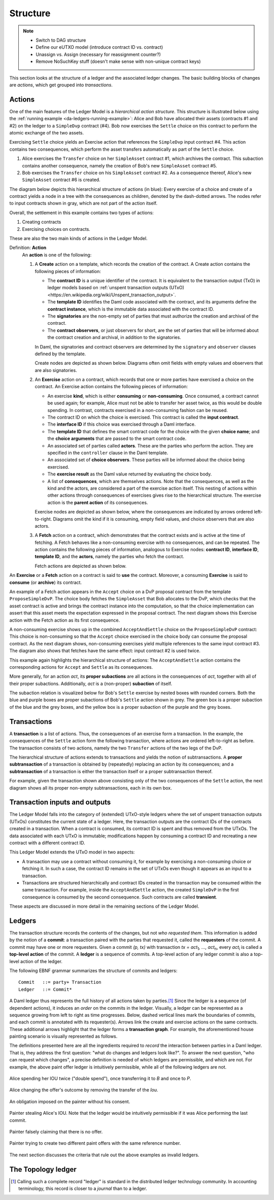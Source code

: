.. Copyright (c) 2023 Digital Asset (Switzerland) GmbH and/or its affiliates. All rights reserved.
.. SPDX-License-Identifier: Apache-2.0

   

   
.. _ledger-structure:

Structure
#########

.. note::
   * Switch to DAG structure

   * Define our eUTXO model (introduce contract ID vs. contract)
     
   * Unassign vs. Assign (necessary for reassignment counter?)

   * Remove NoSuchKey stuff (doesn't make sense with non-unique contract keys)

   


This section looks at the structure of a ledger and the associated ledger
changes. The basic building blocks of changes are *actions*, which get grouped
into *transactions*.

.. _actions:

Actions
*******

One of the main features of the Ledger Model is a *hierarchical action structure*.
This structure is illustrated below using the :ref:`running example <da-ledgers-running-example>`:
Alice and Bob have allocated their assets (contracts #1 and #2) on the ledger to a ``SimpleDvp`` contract (#4).
Bob now exercises the ``Settle`` choice on this contract to perform the atomic exchange of the two assets.

Exercising ``Settle`` choice yields an Exercise action that references the ``SimpleDvp`` input contract #4.
This action contains two consequences, which perform the asset transfers automatically as part of the ``Settle`` choice.

#. Alice exercises the ``Transfer`` choice on her ``SimpleAsset`` contract #1, which archives the contract.
   This subaction contains another consequence, namely the creation of Bob's new ``SimpleAsset`` contract #5.
   
#. Bob exercises the ``Transfer`` choice on his ``SimpleAsset`` contract #2.
   As a consequence thereof, Alice's new ``SimpleAsset`` contract #6 is created.

The diagram below depicts this hierarchical structure of actions (in blue):
Every exercise of a choice and create of a contract yields a node in a tree with the consequences as children,
denoted by the dash-dotted arrows.
The nodes refer to input contracts shown in gray, which are not part of the action itself.

.. https://lucid.app/lucidchart/f3f49c7c-d257-4136-9dcb-39750f45c24d/edit
.. image:: ./images/dvp-settle-action.svg
   :alt: The settlement action on the ``SimpleDvp`` contract between Alice and Bob, with the two legs of the swap as consequences.

Overall, the settlement in this example contains two types of actions:

#. Creating contracts

#. Exercising choices on contracts.

These are also the two main kinds of actions in the Ledger Model.

.. _def-action:

Definition: **Action**
  An **action** is one of the following:

  #. A **Create** action on a template, which records the creation of the contract.
     A Create action contains the following pieces of information:

     * The **contract ID** is a unique identifier of the contract.
       It is equivalent to the transaction output (TxO) in ledger models based on :ref:`unspent transaction outputs (UTxO) <https://en.wikipedia.org/wiki/Unspent_transaction_output>`.

     * The **template ID** identifies the Daml code associated with the contract,
       and its arguments define the **contract instance**, which is the immutable data associated with the contract ID.

     * The **signatories** are the non-empty set of parties that must authorize the creation and archival of the contract.

     * The **contract observers**, or just observers for short, are the set of parties that will be informed about the contract creation and archival, in addition to the signatories.

     In Daml, the signatories and contract observers are determined by the ``signatory`` and ``observer`` clauses defined by the template.
   
     Create nodes are depicted as shown below.
     Diagrams often omit fields with empty values and observers that are also signatories.

     .. https://lucid.app/lucidchart/31888b88-d836-457d-a4a8-05e3e161e07f/edit
     .. image:: ./images/create-node.svg
        :align: center
        :width: 30%
        :alt: The structure of a **Create** node.
   
  #. An **Exercise** action on a contract, which records that one or more parties have exercised a choice on the contract.
     An Exercise action contains the following pieces of information:

     * An exercise **kind**, which is either **consuming** or
       **non-consuming**. Once consumed, a contract cannot be used again;
       for example, Alice must not be able to transfer her asset twice, as this would be double spending.
       In contrast, contracts exercised in a non-consuming fashion can be reused.
      
     * The contract ID on which the choice is exercised.
       This contract is called the **input contract**.

     * The **interface ID** if this choice was exercised through a Daml interface.

     * The **template ID** that defines the smart contract code for the choice with the given **choice name**;
       and the **choice arguments** that are passed to the smart contract code.
     
     * An associated set of parties called **actors**.
       These are the parties who perform the action.
       They are specified in the ``controller`` clause in the Daml template.

     * An associated set of **choice observers**.
       These parties will be informed about the choice being exercised.

     * The **exercise result** as the Daml value returned by evaluating the choice body.

     * A list of **consequences**, which are themselves actions. Note that
       the consequences, as well as the kind and the actors, are
       considered a part of the exercise action itself. This nesting of
       actions within other actions through consequences of exercises
       gives rise to the hierarchical structure.
       The exercise action is the **parent action** of its consequences.

     Exercise nodes are depicted as shown below, where the consequences are indicated by arrows ordered left-to-right.
     Diagrams omit the kind if it is consuming, empty field values, and choice observers that are also actors.

     .. https://lucid.app/lucidchart/ce3c7eb2-081e-4ac4-af92-5efc11d21c17/edit
     .. image:: ./images/exercise-node.svg
        :align: center
        :width: 30%
        :alt: The structure of an **Exercise** node.

  #. A **Fetch** action on a contract, which demonstrates that the contract exists and is active at the time of
     fetching.
     A Fetch behaves like a non-consuming exercise with no consequences, and can be repeated.
     The action contains the following pieces of information, analogous to Exercise nodes: **contract ID**, **interface ID**, **template ID**, and the **actors**, namely the parties who fetch the contract.

     Fetch actions are depicted as shown below.

     .. https://lucid.app/lucidchart/27844d5e-0cdb-4f22-8f67-e97f3839e613/edit
     .. image:: ./images/fetch-node.svg
        :align: center
        :width: 30%
        :alt: The structure of a **Fetch** node.


An **Exercise** or a **Fetch** action on a contract is said to **use** the contract.
Moreover, a consuming **Exercise** is said to **consume** (or **archive**) its contract.

An example of a Fetch action appears in the ``Accept`` choice on a DvP proposal contract from the template ``ProposeSimpleDvP``.
The choice body fetches the ``SimpleAsset`` that Bob allocates to the DvP,
which checks that the asset contract is active and brings the contract instance into the computation,
so that the choice implementation can assert that this asset meets the expectation expressed in the proposal contract.
The next diagram shows this Exercise action with the Fetch action as its first consequence.

.. https://lucid.app/lucidchart/556f7b43-565f-4b94-b670-719135a77bec/edit
.. image:: ./images/dvp-propose-accept-action.svg
   :align: center
   :width: 100%
   :alt: The accept action on Alice's ``ProposeSimpleDvP`` exercised by Bob.

A non-consuming exercise shows up in the combined ``AcceptAndSettle`` choice on the ``ProposeSimpleDvP`` contract:
This choice is non-consuming so that the ``Accept`` choice exercised in the choice body can consume the proposal contract.
As the next diagram shows, non-consuming exercises yield multiple references to the same input contract #3.
The diagram also shows that fetches have the same effect: input contract #2 is used twice.

.. https://lucid.app/lucidchart/fdcc5894-e013-499e-ba85-de16300381a8/edit
.. image:: ./images/dvp-propose-accept-and-settle-action.svg
   :align: center
   :width: 100%
   :alt: The accept-and-settle action on Alice's ``ProposeSimpleDvP`` exercised by Bob.

This example again highlights the hierarchical structure of actions:
The ``AcceptAndSettle`` action contains the corresponding actions for ``Accept`` and ``Settle`` as its consequences.

More generally, for an action `act`, its **proper subactions** are all actions in the consequences of
`act`, together with all of their proper subactions.
Additionally, `act` is a (non-proper) **subaction** of itself.

The subaction relation is visualized below for Bob's ``Settle`` exercise by nested boxes with rounded corners.
Both the blue and purple boxes are proper subactions of Bob's ``Settle`` action shown in grey.
The green box is a proper subaction of the blue and the grey boxes, and the yellow box is a proper subaction of the purple and the grey boxes.

.. https://lucid.app/lucidchart/dbe05602-46b8-4b23-8957-a8e15af912e6/edit
.. image:: ./images/dvp-settle-subactions.svg
   :align: center
   :width: 60%
   :alt: The subactions of Bob exercising the ``Settle` choice on the DvP contract.


.. _transactions:
         
Transactions
************

A **transaction** is a list of actions.
Thus, the consequences of an exercise form a transaction.
In the example, the consequences of the ``Settle`` action form the following transaction,
where actions are ordered left-to-right as before.
The transaction consists of two actions, namely the two ``Transfer`` actions of the two legs of the DvP.

.. https://lucid.app/lucidchart/b8f2c6d1-654b-4658-adc5-77eb59e27d05/edit
.. image:: ./images/dvp-settle-consequences-are-transactions.svg
   :align: center
   :width: 50%
   :alt: The consequences of the ``Settle`` action are a transaction of two actions, namely the two ``Transfer`` legs of the DvP.

The hierarchical structure of actions extends to transactions and yields the notion of subtransactions.
A **proper subtransaction** of a transaction is obtained by (repeatedly) replacing an action by its consequences;
and a **subtransaction** of a transaction is either the transaction itself or a proper subtransaction thereof.

For example, given the transaction shown above consisting only of the two consequences of the ``Settle`` action,
the next diagram shows all its proper non-empty subtransactions, each in its own box.

.. https://lucid.app/lucidchart/c5ff472e-3161-42a0-ac2d-275774a2b9b8/edit
.. image:: ./images/dvp-settle-consequences-subtransactions.svg
   :align: center
   :width: 100%
   :alt: All proper subtransactions of the consequences of the ``Settle`` action.

         
Transaction inputs and outputs
******************************

The Ledger Model falls into the category of (extended) UTxO-style ledgers
where the set of unspent transaction outputs (UTxOs) constitutes the current state of a ledger.
Here, the transaction outputs are the contract IDs of the contracts created in a transaction.
When a contract is consumed, its contract ID is spent and thus removed from the UTxOs.
The data associated with each UTxO is immutable;
modifications happen by consuming a contract ID and recreating a new contract with a different contract ID.

This Ledger Model extends the UTxO model in two aspects:

* A transaction may use a contract without consuming it, for example by exercising a non-consuming choice or fetching it.
  In such a case, the contract ID remains in the set of UTxOs even though it appears as an input to a transaction.

* Transactions are structured hierarchically and contract IDs created in the transaction may be consumed within the same transaction.
  For example, inside the ``AcceptAndSettle`` action, the created ``SimpleDvP`` in the first consequence is consumed by the second consequence.
  Such contracts are called **transient**.

These aspects are discussed in more detail in the remaining sections of the Ledger Model.


Ledgers
*******

The transaction structure records the contents of the
changes, but not *who requested them*. This information is added by the notion
of a **commit**: a transaction paired with the parties that
requested it, called the **requesters** of the commit.
A commit may have one or more requesters.
Given a commit `(p, tx)` with transaction `tx = act`:sub:`1`\ `, …, act`:sub:`n`, every `act`:sub:`i` is
called a **top-level action** of the commit. A **ledger** is a sequence of
commits. A top-level action of any ledger commit is also a top-level action of
the ledger.

The following EBNF grammar summarizes the structure of commits and ledgers:

::

   Commit   ::= party+ Transaction
   Ledger   ::= Commit*

A Daml ledger thus represents the full history of all actions taken by
parties.\ [#ledger-vs-journal]_ Since the ledger is a sequence (of dependent actions), it induces an
*order* on the commits in the ledger. Visually, a ledger can be represented
as a sequence growing from left to right as time progresses. Below,
dashed vertical lines mark the boundaries of commits, and each commit is
annotated with its requester(s). Arrows link the create and
exercise actions on the same contracts. These additional arrows highlight
that the ledger forms a **transaction graph**. For example, the
aforementioned house painting scenario is visually represented as
follows.

.. https://www.lucidchart.com/documents/edit/85c311c5-8402-494d-bdcc-bb5ffff4e1bd
.. image:: ./images/paint-offer-ledger.svg
   :align: center
   :alt: The time sequence of commits. In the first commit, Iou Bank A is requested by the bank. In the second, PaintOffer P A P123 is requested by P. Finally, the entire set of actions from the paint agreement chart is requested by A.


The definitions presented here are all the ingredients required to
*record* the interaction between parties in a Daml ledger. That is, they
address the first question: "what do changes and ledgers look
like?". To answer the next question, "who can request which changes",
a precise definition is needed of which ledgers are permissible,
and which are not. For example, the above
paint offer ledger is intuitively permissible, while all of the
following ledgers are not.

.. figure:: ./images/double-spend.svg
   :align: center
   :alt: Described in the caption.

   Alice spending her IOU twice ("double spend"), once transferring it
   to `B` and once to `P`.

.. figure:: ./images/non-conformant-action.svg
   :align: center
   :name: alice-changes-offer
   :alt: Described in the caption.

   Alice changing the offer's outcome by removing the transfer of the `Iou`.

.. figure:: ./images/invalid-obligation.svg
   :align: center
   :name: obligation-imposed-on-painter
   :alt: Described in the caption.

   An obligation imposed on the painter without his consent.

.. figure:: ./images/stealing-ious.svg
   :align: center
   :name: painter-stealing-ious
   :alt: Described in the caption.

   Painter stealing Alice's IOU. Note that the ledger would be
   intuitively permissible if it was Alice performing the last commit.

.. figure:: ./images/failed-key-assertion.svg
   :align: center
   :name: alice-claiming-retracted-offer
   :alt: Described in the caption.

   Painter falsely claiming that there is no offer.

.. figure:: ./images/double-key-creation.svg
   :align: center
   :name: painter-creating-two-offers-with-same-key
   :alt: Described in the caption.

   Painter trying to create two different paint offers with the same reference number.

   
The next section discusses the criteria that rule out the above examples as
invalid ledgers.


The Topology ledger
*******************

.. [#ledger-vs-journal]

   Calling such a complete record "ledger" is standard in the
   distributed ledger technology community. In accounting terminology,
   this record is closer to a *journal* than to a ledger.
